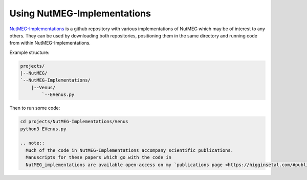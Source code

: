 

Using NutMEG-Implementations
============================

`NutMEG-Implementations <https://github.com/pmhiggins/NutMEG-Implementations>`_
is a github repository with various implementations of NutMEG which may be of
interest to any others. They can be used by downloading both repositories,
positioning them in the same directory and running code from within NutMEG-Implementations.

Example structure:

.. code::

    projects/
    |--NutMEG/
    `--NutMEG-Implementations/
        |--Venus/
            `--EVenus.py

Then to run some code:

.. code::

    cd projects/NutMEG-Implementations/Venus
    python3 EVenus.py

    .. note::
      Much of the code in NutMEG-Implementations accompany scientific publications.
      Manuscripts for these papers which go with the code in
      NutMEG_implementations are available open-access on my `publications page <https://higginsetal.com/#publications>`_
